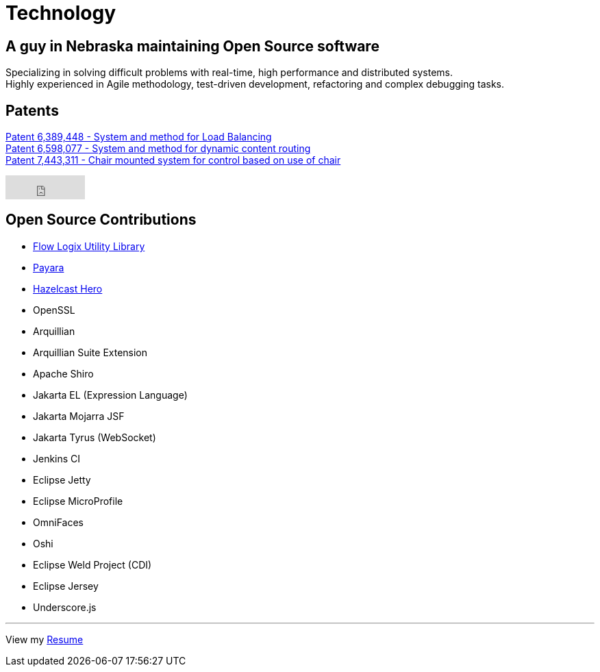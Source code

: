 = Technology
:jbake-type: page
:description: Technology and Software Development
:idprefix:
:linkattrs:
:jbake-status: published

== A guy in Nebraska maintaining Open Source software

Specializing in solving difficult problems with real-time, high performance and distributed systems. +
Highly experienced in Agile methodology, test-driven development, refactoring and complex debugging tasks.

== Patents
https://patft1.uspto.gov/netacgi/nph-Parser?patentnumber=6389448[Patent 6,389,448 - System and method for Load Balancing^] +
https://patft1.uspto.gov/netacgi/nph-Parser?patentnumber=6598077[Patent 6,598,077 - System and method for dynamic content routing^] +
https://patft1.uspto.gov/netacgi/nph-Parser?patentnumber=7443311[Patent 7,443,311 - Chair mounted system for control based on use of chair^]

++++
<iframe src="https://github.com/sponsors/lprimak/button" title="Sponsor lprimak" height="35" width="116" style="border: 0;"></iframe>
++++

== Open Source Contributions
- https://github.com/flowlogix/flowlogix[Flow Logix Utility Library^]
- https://payara.fish[Payara^]
- https://hazelcast.com/dev-community/heroes/[Hazelcast Hero^]
- OpenSSL
- Arquillian
- Arquillian Suite Extension
- Apache Shiro
- Jakarta EL (Expression Language)
- Jakarta Mojarra JSF
- Jakarta Tyrus (WebSocket)
- Jenkins CI
- Eclipse Jetty
- Eclipse MicroProfile
- OmniFaces
- Oshi
- Eclipse Weld Project (CDI)
- Eclipse Jersey
- Underscore.js

---
View my link:resume/resume.html[Resume^]
